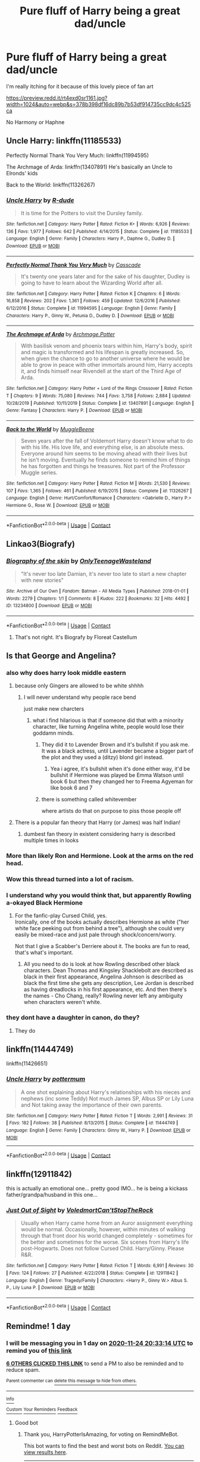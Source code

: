 #+TITLE: Pure fluff of Harry being a great dad/uncle

* Pure fluff of Harry being a great dad/uncle
:PROPERTIES:
:Author: Bleepbloopbotz2
:Score: 53
:DateUnix: 1606163524.0
:DateShort: 2020-Nov-24
:FlairText: Prompt/Request
:END:
I'm really itching for it because of this lovely piece of fan art

[[https://preview.redd.it/rt4exd0sr1161.jpg?width=1024&auto=webp&s=378b398df16dc89b7b53df914735cc9dc4c525ca]]

No Harmony or Haphne


** Uncle Harry: linkffn(11185533)

Perfectly Normal Thank You Very Much: linkffn(11994595)

The Archmage of Arda: linkffn(13407891) He's basically an Uncle to Elronds' kids

Back to the World: linkffn(11326267)
:PROPERTIES:
:Author: flingerdinger
:Score: 9
:DateUnix: 1606199819.0
:DateShort: 2020-Nov-24
:END:

*** [[https://www.fanfiction.net/s/11185533/1/][*/Uncle Harry/*]] by [[https://www.fanfiction.net/u/2057121/R-dude][/R-dude/]]

#+begin_quote
  It is time for the Potters to visit the Dursley family.
#+end_quote

^{/Site/:} ^{fanfiction.net} ^{*|*} ^{/Category/:} ^{Harry} ^{Potter} ^{*|*} ^{/Rated/:} ^{Fiction} ^{K+} ^{*|*} ^{/Words/:} ^{6,926} ^{*|*} ^{/Reviews/:} ^{136} ^{*|*} ^{/Favs/:} ^{1,977} ^{*|*} ^{/Follows/:} ^{642} ^{*|*} ^{/Published/:} ^{4/14/2015} ^{*|*} ^{/Status/:} ^{Complete} ^{*|*} ^{/id/:} ^{11185533} ^{*|*} ^{/Language/:} ^{English} ^{*|*} ^{/Genre/:} ^{Family} ^{*|*} ^{/Characters/:} ^{Harry} ^{P.,} ^{Daphne} ^{G.,} ^{Dudley} ^{D.} ^{*|*} ^{/Download/:} ^{[[http://www.ff2ebook.com/old/ffn-bot/index.php?id=11185533&source=ff&filetype=epub][EPUB]]} ^{or} ^{[[http://www.ff2ebook.com/old/ffn-bot/index.php?id=11185533&source=ff&filetype=mobi][MOBI]]}

--------------

[[https://www.fanfiction.net/s/11994595/1/][*/Perfectly Normal Thank You Very Much/*]] by [[https://www.fanfiction.net/u/7949415/Casscade][/Casscade/]]

#+begin_quote
  It's twenty one years later and for the sake of his daughter, Dudley is going to have to learn about the Wizarding World after all.
#+end_quote

^{/Site/:} ^{fanfiction.net} ^{*|*} ^{/Category/:} ^{Harry} ^{Potter} ^{*|*} ^{/Rated/:} ^{Fiction} ^{K} ^{*|*} ^{/Chapters/:} ^{6} ^{*|*} ^{/Words/:} ^{16,858} ^{*|*} ^{/Reviews/:} ^{202} ^{*|*} ^{/Favs/:} ^{1,361} ^{*|*} ^{/Follows/:} ^{459} ^{*|*} ^{/Updated/:} ^{12/6/2016} ^{*|*} ^{/Published/:} ^{6/12/2016} ^{*|*} ^{/Status/:} ^{Complete} ^{*|*} ^{/id/:} ^{11994595} ^{*|*} ^{/Language/:} ^{English} ^{*|*} ^{/Genre/:} ^{Family} ^{*|*} ^{/Characters/:} ^{Harry} ^{P.,} ^{Ginny} ^{W.,} ^{Petunia} ^{D.,} ^{Dudley} ^{D.} ^{*|*} ^{/Download/:} ^{[[http://www.ff2ebook.com/old/ffn-bot/index.php?id=11994595&source=ff&filetype=epub][EPUB]]} ^{or} ^{[[http://www.ff2ebook.com/old/ffn-bot/index.php?id=11994595&source=ff&filetype=mobi][MOBI]]}

--------------

[[https://www.fanfiction.net/s/13407891/1/][*/The Archmage of Arda/*]] by [[https://www.fanfiction.net/u/12815308/Archmage-Potter][/Archmage.Potter/]]

#+begin_quote
  With basilisk venom and phoenix tears within him, Harry's body, spirit and magic is transformed and his lifespan is greatly increased. So, when given the chance to go to another universe where he would be able to grow in peace with other immortals around him, Harry accepts it, and finds himself near Rivendell at the start of the Third Age of Arda.
#+end_quote

^{/Site/:} ^{fanfiction.net} ^{*|*} ^{/Category/:} ^{Harry} ^{Potter} ^{+} ^{Lord} ^{of} ^{the} ^{Rings} ^{Crossover} ^{*|*} ^{/Rated/:} ^{Fiction} ^{T} ^{*|*} ^{/Chapters/:} ^{9} ^{*|*} ^{/Words/:} ^{75,080} ^{*|*} ^{/Reviews/:} ^{744} ^{*|*} ^{/Favs/:} ^{3,758} ^{*|*} ^{/Follows/:} ^{2,884} ^{*|*} ^{/Updated/:} ^{10/28/2019} ^{*|*} ^{/Published/:} ^{10/11/2019} ^{*|*} ^{/Status/:} ^{Complete} ^{*|*} ^{/id/:} ^{13407891} ^{*|*} ^{/Language/:} ^{English} ^{*|*} ^{/Genre/:} ^{Fantasy} ^{*|*} ^{/Characters/:} ^{Harry} ^{P.} ^{*|*} ^{/Download/:} ^{[[http://www.ff2ebook.com/old/ffn-bot/index.php?id=13407891&source=ff&filetype=epub][EPUB]]} ^{or} ^{[[http://www.ff2ebook.com/old/ffn-bot/index.php?id=13407891&source=ff&filetype=mobi][MOBI]]}

--------------

[[https://www.fanfiction.net/s/11326267/1/][*/Back to the World/*]] by [[https://www.fanfiction.net/u/2651714/MuggleBeene][/MuggleBeene/]]

#+begin_quote
  Seven years after the fall of Voldemort Harry doesn't know what to do with his life. His love life, and everything else, is an absolute mess. Everyone around him seems to be moving ahead with their lives but he isn't moving. Eventually he finds someone to remind him of things he has forgotten and things he treasures. Not part of the Professor Muggle series.
#+end_quote

^{/Site/:} ^{fanfiction.net} ^{*|*} ^{/Category/:} ^{Harry} ^{Potter} ^{*|*} ^{/Rated/:} ^{Fiction} ^{M} ^{*|*} ^{/Words/:} ^{21,530} ^{*|*} ^{/Reviews/:} ^{107} ^{*|*} ^{/Favs/:} ^{1,365} ^{*|*} ^{/Follows/:} ^{461} ^{*|*} ^{/Published/:} ^{6/19/2015} ^{*|*} ^{/Status/:} ^{Complete} ^{*|*} ^{/id/:} ^{11326267} ^{*|*} ^{/Language/:} ^{English} ^{*|*} ^{/Genre/:} ^{Hurt/Comfort/Romance} ^{*|*} ^{/Characters/:} ^{<Gabrielle} ^{D.,} ^{Harry} ^{P.>} ^{Hermione} ^{G.,} ^{Rose} ^{W.} ^{*|*} ^{/Download/:} ^{[[http://www.ff2ebook.com/old/ffn-bot/index.php?id=11326267&source=ff&filetype=epub][EPUB]]} ^{or} ^{[[http://www.ff2ebook.com/old/ffn-bot/index.php?id=11326267&source=ff&filetype=mobi][MOBI]]}

--------------

*FanfictionBot*^{2.0.0-beta} | [[https://github.com/FanfictionBot/reddit-ffn-bot/wiki/Usage][Usage]] | [[https://www.reddit.com/message/compose?to=tusing][Contact]]
:PROPERTIES:
:Author: FanfictionBot
:Score: 2
:DateUnix: 1606199840.0
:DateShort: 2020-Nov-24
:END:


** Linkao3(Biografy)
:PROPERTIES:
:Author: excelsioribus
:Score: 5
:DateUnix: 1606186288.0
:DateShort: 2020-Nov-24
:END:

*** [[https://archiveofourown.org/works/13234800][*/Biography of the skin/*]] by [[https://www.archiveofourown.org/users/OnlyTeenageWasteland/pseuds/OnlyTeenageWasteland][/OnlyTeenageWasteland/]]

#+begin_quote
  "It's never too late Damian, it's never too late to start a new chapter with new stories"
#+end_quote

^{/Site/:} ^{Archive} ^{of} ^{Our} ^{Own} ^{*|*} ^{/Fandom/:} ^{Batman} ^{-} ^{All} ^{Media} ^{Types} ^{*|*} ^{/Published/:} ^{2018-01-01} ^{*|*} ^{/Words/:} ^{2279} ^{*|*} ^{/Chapters/:} ^{1/1} ^{*|*} ^{/Comments/:} ^{8} ^{*|*} ^{/Kudos/:} ^{222} ^{*|*} ^{/Bookmarks/:} ^{32} ^{*|*} ^{/Hits/:} ^{4492} ^{*|*} ^{/ID/:} ^{13234800} ^{*|*} ^{/Download/:} ^{[[https://archiveofourown.org/downloads/13234800/Biography%20of%20the%20skin.epub?updated_at=1514844490][EPUB]]} ^{or} ^{[[https://archiveofourown.org/downloads/13234800/Biography%20of%20the%20skin.mobi?updated_at=1514844490][MOBI]]}

--------------

*FanfictionBot*^{2.0.0-beta} | [[https://github.com/FanfictionBot/reddit-ffn-bot/wiki/Usage][Usage]] | [[https://www.reddit.com/message/compose?to=tusing][Contact]]
:PROPERTIES:
:Author: FanfictionBot
:Score: 1
:DateUnix: 1606186337.0
:DateShort: 2020-Nov-24
:END:

**** That's not right. It's Biografy by Floreat Castellum
:PROPERTIES:
:Author: excelsioribus
:Score: 4
:DateUnix: 1606186380.0
:DateShort: 2020-Nov-24
:END:


** Is that George and Angelina?
:PROPERTIES:
:Author: IneptProfessional
:Score: 10
:DateUnix: 1606181844.0
:DateShort: 2020-Nov-24
:END:

*** also why does harry look middle eastern
:PROPERTIES:
:Author: CommanderL3
:Score: 7
:DateUnix: 1606197070.0
:DateShort: 2020-Nov-24
:END:

**** because only Gingers are allowed to be white shhhh
:PROPERTIES:
:Author: flingerdinger
:Score: 8
:DateUnix: 1606199448.0
:DateShort: 2020-Nov-24
:END:

***** I will never understand why people race bend

just make new charcters
:PROPERTIES:
:Author: CommanderL3
:Score: 7
:DateUnix: 1606201029.0
:DateShort: 2020-Nov-24
:END:

****** what i find hilarious is that if someone did that with a minority character, like turning Angelina white, people would lose their goddamn minds.
:PROPERTIES:
:Author: flingerdinger
:Score: 6
:DateUnix: 1606201383.0
:DateShort: 2020-Nov-24
:END:

******* They did it to Lavender Brown and it's bullshit if you ask me. It was a black actress, until Lavender became a bigger part of the plot and they used a (ditzy) blond girl instead.
:PROPERTIES:
:Author: tk919191
:Score: 4
:DateUnix: 1606214443.0
:DateShort: 2020-Nov-24
:END:

******** Yea i agree, it's bullshit when it's done either way, it'd be bullshit if Hermione was played be Emma Watson until book 6 but then they changed her to Freema Agyeman for like book 6 and 7
:PROPERTIES:
:Author: flingerdinger
:Score: 1
:DateUnix: 1606225884.0
:DateShort: 2020-Nov-24
:END:


******* there is something called whitevember

where artists do that on purpose to piss those people off
:PROPERTIES:
:Author: CommanderL3
:Score: 1
:DateUnix: 1606201651.0
:DateShort: 2020-Nov-24
:END:


**** There is a popular fan theory that Harry (or James) was half Indian!
:PROPERTIES:
:Author: keepitawesome
:Score: 1
:DateUnix: 1608397573.0
:DateShort: 2020-Dec-19
:END:

***** dumbest fan theory in existent considering harry is described multiple times in looks
:PROPERTIES:
:Author: CommanderL3
:Score: 5
:DateUnix: 1608397665.0
:DateShort: 2020-Dec-19
:END:


*** More than likely Ron and Hermione. Look at the arms on the red head.
:PROPERTIES:
:Author: heresy23
:Score: 8
:DateUnix: 1606182989.0
:DateShort: 2020-Nov-24
:END:


*** Wow this thread turned into a lot of racism.
:PROPERTIES:
:Author: Sam-HobbitOfTheShire
:Score: 1
:DateUnix: 1606234866.0
:DateShort: 2020-Nov-24
:END:


*** I understand why you would think that, but apparently Rowling a-okayed Black Hermione
:PROPERTIES:
:Author: jljl2902
:Score: -3
:DateUnix: 1606194046.0
:DateShort: 2020-Nov-24
:END:

**** For the fanfic-play Cursed Child, yes.\\
Ironically, one of the books actually describes Hermione as white ("her white face peeking out from behind a tree"), although she could very easily be mixed-race and just pale through shock/concern/worry.

Not that I give a Scabber's Derriere about it. The books are fun to read, that's what's important.
:PROPERTIES:
:Author: BeardInTheDark
:Score: 10
:DateUnix: 1606204168.0
:DateShort: 2020-Nov-24
:END:

***** All you need to do is look at how Rowling described other black characters. Dean Thomas and Kingsley Shacklebolt are described as black in their first appearance, Angelina Johnson is described as black the first time she gets any description, Lee Jordan is described as having dreadlocks in his first appearance, etc. And then there's the names - Cho Chang, really? Rowling never left any ambiguity when characters weren't white.
:PROPERTIES:
:Author: AcerbicOrb
:Score: 14
:DateUnix: 1606213268.0
:DateShort: 2020-Nov-24
:END:


*** they dont have a daughter in canon, do they?
:PROPERTIES:
:Author: modinotmodi
:Score: -2
:DateUnix: 1606208539.0
:DateShort: 2020-Nov-24
:END:

**** They do
:PROPERTIES:
:Author: IneptProfessional
:Score: 2
:DateUnix: 1606228568.0
:DateShort: 2020-Nov-24
:END:


** linkffn(11444749)

linkffn(11426651)
:PROPERTIES:
:Author: modinotmodi
:Score: 3
:DateUnix: 1606208220.0
:DateShort: 2020-Nov-24
:END:

*** [[https://www.fanfiction.net/s/11444749/1/][*/Uncle Harry/*]] by [[https://www.fanfiction.net/u/1864945/pottermum][/pottermum/]]

#+begin_quote
  A one shot explaining about Harry's relationships with his nieces and nephews (inc some Teddy) Not much James SP, Albus SP or Lily Luna and Not taking away the importance of their own parents.
#+end_quote

^{/Site/:} ^{fanfiction.net} ^{*|*} ^{/Category/:} ^{Harry} ^{Potter} ^{*|*} ^{/Rated/:} ^{Fiction} ^{T} ^{*|*} ^{/Words/:} ^{2,991} ^{*|*} ^{/Reviews/:} ^{31} ^{*|*} ^{/Favs/:} ^{182} ^{*|*} ^{/Follows/:} ^{38} ^{*|*} ^{/Published/:} ^{8/13/2015} ^{*|*} ^{/Status/:} ^{Complete} ^{*|*} ^{/id/:} ^{11444749} ^{*|*} ^{/Language/:} ^{English} ^{*|*} ^{/Genre/:} ^{Family} ^{*|*} ^{/Characters/:} ^{Ginny} ^{W.,} ^{Harry} ^{P.} ^{*|*} ^{/Download/:} ^{[[http://www.ff2ebook.com/old/ffn-bot/index.php?id=11444749&source=ff&filetype=epub][EPUB]]} ^{or} ^{[[http://www.ff2ebook.com/old/ffn-bot/index.php?id=11444749&source=ff&filetype=mobi][MOBI]]}

--------------

*FanfictionBot*^{2.0.0-beta} | [[https://github.com/FanfictionBot/reddit-ffn-bot/wiki/Usage][Usage]] | [[https://www.reddit.com/message/compose?to=tusing][Contact]]
:PROPERTIES:
:Author: FanfictionBot
:Score: 1
:DateUnix: 1606208240.0
:DateShort: 2020-Nov-24
:END:


** linkffn(12911842)

this is actually an emotional one... pretty good IMO... he is being a kickass father/grandpa/husband in this one...
:PROPERTIES:
:Author: modinotmodi
:Score: 3
:DateUnix: 1606209131.0
:DateShort: 2020-Nov-24
:END:

*** [[https://www.fanfiction.net/s/12911842/1/][*/Just Out of Sight/*]] by [[https://www.fanfiction.net/u/2055142/VoledmortCan-tStopTheRock][/VoledmortCan'tStopTheRock/]]

#+begin_quote
  Usually when Harry came home from an Auror assignment everything would be normal. Occasionally, however, within minutes of walking through that front door his world changed completely - sometimes for the better and sometimes for the worse. Six scenes from Harry's life post-Hogwarts. Does not follow Cursed Child. Harry/Ginny. Please R&R.
#+end_quote

^{/Site/:} ^{fanfiction.net} ^{*|*} ^{/Category/:} ^{Harry} ^{Potter} ^{*|*} ^{/Rated/:} ^{Fiction} ^{T} ^{*|*} ^{/Words/:} ^{6,991} ^{*|*} ^{/Reviews/:} ^{30} ^{*|*} ^{/Favs/:} ^{124} ^{*|*} ^{/Follows/:} ^{27} ^{*|*} ^{/Published/:} ^{4/22/2018} ^{*|*} ^{/Status/:} ^{Complete} ^{*|*} ^{/id/:} ^{12911842} ^{*|*} ^{/Language/:} ^{English} ^{*|*} ^{/Genre/:} ^{Tragedy/Family} ^{*|*} ^{/Characters/:} ^{<Harry} ^{P.,} ^{Ginny} ^{W.>} ^{Albus} ^{S.} ^{P.,} ^{Lily} ^{Luna} ^{P.} ^{*|*} ^{/Download/:} ^{[[http://www.ff2ebook.com/old/ffn-bot/index.php?id=12911842&source=ff&filetype=epub][EPUB]]} ^{or} ^{[[http://www.ff2ebook.com/old/ffn-bot/index.php?id=12911842&source=ff&filetype=mobi][MOBI]]}

--------------

*FanfictionBot*^{2.0.0-beta} | [[https://github.com/FanfictionBot/reddit-ffn-bot/wiki/Usage][Usage]] | [[https://www.reddit.com/message/compose?to=tusing][Contact]]
:PROPERTIES:
:Author: FanfictionBot
:Score: 1
:DateUnix: 1606209152.0
:DateShort: 2020-Nov-24
:END:


** Remindme! 1 day
:PROPERTIES:
:Author: HarryPotterIsAmazing
:Score: 1
:DateUnix: 1606163594.0
:DateShort: 2020-Nov-24
:END:

*** I will be messaging you in 1 day on [[http://www.wolframalpha.com/input/?i=2020-11-24%2020:33:14%20UTC%20To%20Local%20Time][*2020-11-24 20:33:14 UTC*]] to remind you of [[https://np.reddit.com/r/HPfanfiction/comments/jzptn1/pure_fluff_of_harry_being_a_great_daduncle/gdd7uju/?context=3][*this link*]]

[[https://np.reddit.com/message/compose/?to=RemindMeBot&subject=Reminder&message=%5Bhttps%3A%2F%2Fwww.reddit.com%2Fr%2FHPfanfiction%2Fcomments%2Fjzptn1%2Fpure_fluff_of_harry_being_a_great_daduncle%2Fgdd7uju%2F%5D%0A%0ARemindMe%21%202020-11-24%2020%3A33%3A14%20UTC][*6 OTHERS CLICKED THIS LINK*]] to send a PM to also be reminded and to reduce spam.

^{Parent commenter can} [[https://np.reddit.com/message/compose/?to=RemindMeBot&subject=Delete%20Comment&message=Delete%21%20jzptn1][^{delete this message to hide from others.}]]

--------------

[[https://np.reddit.com/r/RemindMeBot/comments/e1bko7/remindmebot_info_v21/][^{Info}]]

[[https://np.reddit.com/message/compose/?to=RemindMeBot&subject=Reminder&message=%5BLink%20or%20message%20inside%20square%20brackets%5D%0A%0ARemindMe%21%20Time%20period%20here][^{Custom}]]
[[https://np.reddit.com/message/compose/?to=RemindMeBot&subject=List%20Of%20Reminders&message=MyReminders%21][^{Your Reminders}]]
[[https://np.reddit.com/message/compose/?to=Watchful1&subject=RemindMeBot%20Feedback][^{Feedback}]]
:PROPERTIES:
:Author: RemindMeBot
:Score: 1
:DateUnix: 1606163629.0
:DateShort: 2020-Nov-24
:END:

**** Good bot
:PROPERTIES:
:Author: HarryPotterIsAmazing
:Score: 2
:DateUnix: 1606163669.0
:DateShort: 2020-Nov-24
:END:

***** Thank you, HarryPotterIsAmazing, for voting on RemindMeBot.

This bot wants to find the best and worst bots on Reddit. [[https://botrank.pastimes.eu/][You can view results here]].

--------------

^{Even if I don't reply to your comment, I'm still listening for votes. Check the webpage to see if your vote registered!}
:PROPERTIES:
:Author: B0tRank
:Score: 2
:DateUnix: 1606163683.0
:DateShort: 2020-Nov-24
:END:


** [[https://archiveofourown.org/works/24360052/chapters/58745878]]
:PROPERTIES:
:Author: Whats_Up_Doc1
:Score: -1
:DateUnix: 1606169953.0
:DateShort: 2020-Nov-24
:END:

